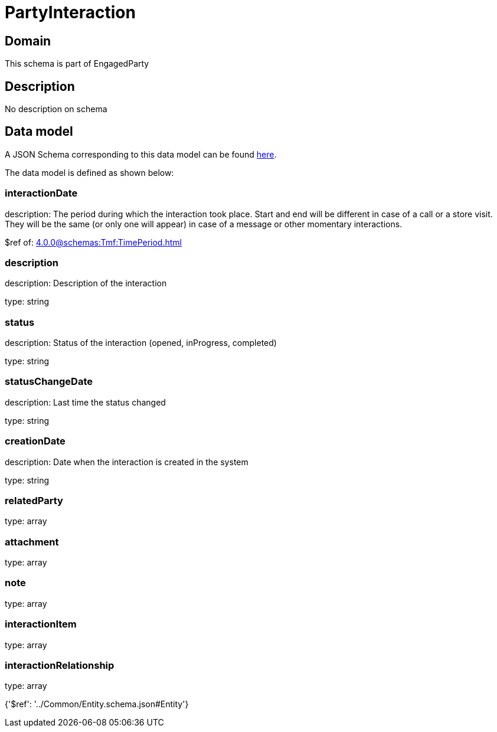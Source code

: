 = PartyInteraction

[#domain]
== Domain

This schema is part of EngagedParty

[#description]
== Description

No description on schema


[#data_model]
== Data model

A JSON Schema corresponding to this data model can be found https://tmforum.org[here].

The data model is defined as shown below:


=== interactionDate
description: The period during which the interaction took place. Start and end will be different in case of a call or a store visit. They will be the same (or only one will appear) in case of a message or other momentary interactions.

$ref of: xref:4.0.0@schemas:Tmf:TimePeriod.adoc[]


=== description
description: Description of the interaction

type: string


=== status
description: Status of the interaction (opened, inProgress, completed)

type: string


=== statusChangeDate
description: Last time the status changed

type: string


=== creationDate
description: Date when the interaction is created in the system

type: string


=== relatedParty
type: array


=== attachment
type: array


=== note
type: array


=== interactionItem
type: array


=== interactionRelationship
type: array


{&#x27;$ref&#x27;: &#x27;../Common/Entity.schema.json#Entity&#x27;}